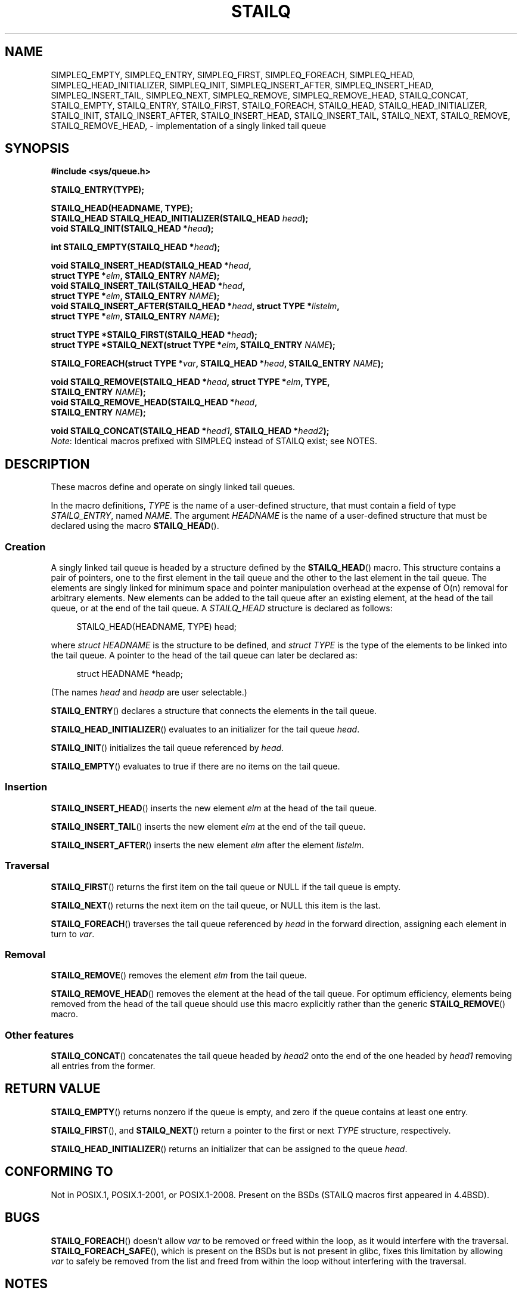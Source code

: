 .\" Copyright (c) 1993
.\"    The Regents of the University of California.  All rights reserved.
.\" and Copyright (c) 2020 by Alejandro Colomar <colomar.6.4.3@gmail.com>
.\"
.\" %%%LICENSE_START(BSD_3_CLAUSE_UCB)
.\" Redistribution and use in source and binary forms, with or without
.\" modification, are permitted provided that the following conditions
.\" are met:
.\" 1. Redistributions of source code must retain the above copyright
.\"    notice, this list of conditions and the following disclaimer.
.\" 2. Redistributions in binary form must reproduce the above copyright
.\"    notice, this list of conditions and the following disclaimer in the
.\"    documentation and/or other materials provided with the distribution.
.\" 3. Neither the name of the University nor the names of its contributors
.\"    may be used to endorse or promote products derived from this software
.\"    without specific prior written permission.
.\"
.\" THIS SOFTWARE IS PROVIDED BY THE REGENTS AND CONTRIBUTORS ``AS IS'' AND
.\" ANY EXPRESS OR IMPLIED WARRANTIES, INCLUDING, BUT NOT LIMITED TO, THE
.\" IMPLIED WARRANTIES OF MERCHANTABILITY AND FITNESS FOR A PARTICULAR PURPOSE
.\" ARE DISCLAIMED.  IN NO EVENT SHALL THE REGENTS OR CONTRIBUTORS BE LIABLE
.\" FOR ANY DIRECT, INDIRECT, INCIDENTAL, SPECIAL, EXEMPLARY, OR CONSEQUENTIAL
.\" DAMAGES (INCLUDING, BUT NOT LIMITED TO, PROCUREMENT OF SUBSTITUTE GOODS
.\" OR SERVICES; LOSS OF USE, DATA, OR PROFITS; OR BUSINESS INTERRUPTION)
.\" HOWEVER CAUSED AND ON ANY THEORY OF LIABILITY, WHETHER IN CONTRACT, STRICT
.\" LIABILITY, OR TORT (INCLUDING NEGLIGENCE OR OTHERWISE) ARISING IN ANY WAY
.\" OUT OF THE USE OF THIS SOFTWARE, EVEN IF ADVISED OF THE POSSIBILITY OF
.\" SUCH DAMAGE.
.\" %%%LICENSE_END
.\"
.\"
.TH STAILQ 3 2021-03-22 "GNU" "Linux Programmer's Manual"
.SH NAME
.\"SIMPLEQ_CONCAT,
SIMPLEQ_EMPTY,
SIMPLEQ_ENTRY,
SIMPLEQ_FIRST,
SIMPLEQ_FOREACH,
.\"SIMPLEQ_FOREACH_FROM,
.\"SIMPLEQ_FOREACH_FROM_SAFE,
.\"SIMPLEQ_FOREACH_SAFE,
SIMPLEQ_HEAD,
SIMPLEQ_HEAD_INITIALIZER,
SIMPLEQ_INIT,
SIMPLEQ_INSERT_AFTER,
SIMPLEQ_INSERT_HEAD,
SIMPLEQ_INSERT_TAIL,
.\"SIMPLEQ_LAST,
SIMPLEQ_NEXT,
SIMPLEQ_REMOVE,
.\"SIMPLEQ_REMOVE_AFTER,
SIMPLEQ_REMOVE_HEAD,
.\"SIMPLEQ_SWAP,
STAILQ_CONCAT,
STAILQ_EMPTY,
STAILQ_ENTRY,
STAILQ_FIRST,
STAILQ_FOREACH,
.\"STAILQ_FOREACH_FROM,
.\"STAILQ_FOREACH_FROM_SAFE,
.\"STAILQ_FOREACH_SAFE,
STAILQ_HEAD,
STAILQ_HEAD_INITIALIZER,
STAILQ_INIT,
STAILQ_INSERT_AFTER,
STAILQ_INSERT_HEAD,
STAILQ_INSERT_TAIL,
.\"STAILQ_LAST,
STAILQ_NEXT,
STAILQ_REMOVE,
.\"STAILQ_REMOVE_AFTER,
STAILQ_REMOVE_HEAD,
.\"STAILQ_SWAP
\- implementation of a singly linked tail queue
.SH SYNOPSIS
.nf
.B #include <sys/queue.h>
.PP
.B STAILQ_ENTRY(TYPE);
.PP
.B STAILQ_HEAD(HEADNAME, TYPE);
.BI "STAILQ_HEAD STAILQ_HEAD_INITIALIZER(STAILQ_HEAD " head );
.BI "void STAILQ_INIT(STAILQ_HEAD *" head );
.PP
.BI "int STAILQ_EMPTY(STAILQ_HEAD *" head );
.PP
.BI "void STAILQ_INSERT_HEAD(STAILQ_HEAD *" head ,
.BI "                         struct TYPE *" elm ", STAILQ_ENTRY " NAME );
.BI "void STAILQ_INSERT_TAIL(STAILQ_HEAD *" head ,
.BI "                         struct TYPE *" elm ", STAILQ_ENTRY " NAME );
.BI "void STAILQ_INSERT_AFTER(STAILQ_HEAD *" head ", struct TYPE *" listelm ,
.BI "                         struct TYPE *" elm ", STAILQ_ENTRY " NAME );
.PP
.BI "struct TYPE *STAILQ_FIRST(STAILQ_HEAD *" head );
.\" .BI "struct TYPE *STAILQ_LAST(STAILQ_HEAD *" head ", struct TYPE *" elm ,
.\" .BI "                          STAILQ_ENTRY " NAME );
.BI "struct TYPE *STAILQ_NEXT(struct TYPE *" elm ", STAILQ_ENTRY " NAME );
.PP
.BI "STAILQ_FOREACH(struct TYPE *" var ", STAILQ_HEAD *" head ", STAILQ_ENTRY " NAME );
.\" .BI "STAILQ_FOREACH_FROM(struct TYPE *" var ", STAILQ_HEAD *" head ,
.\" .BI "                          STAILQ_ENTRY " NAME );
.\" .PP
.\" .BI "STAILQ_FOREACH_SAFE(struct TYPE *" var ", STAILQ_HEAD *" head ,
.\" .BI "                          STAILQ_ENTRY " NAME ", struct TYPE *" temp_var );
.\" .BI "STAILQ_FOREACH_FROM_SAFE(struct TYPE *" var ", STAILQ_HEAD *" head ,
.\" .BI "                          STAILQ_ENTRY " NAME ", struct TYPE *" temp_var );
.PP
.BI "void STAILQ_REMOVE(STAILQ_HEAD *" head ", struct TYPE *" elm ", TYPE,"
.BI "                         STAILQ_ENTRY " NAME );
.BI "void STAILQ_REMOVE_HEAD(STAILQ_HEAD *" head ,
.BI "                         STAILQ_ENTRY " NAME );
.\" .BI "void STAILQ_REMOVE_AFTER(STAILQ_HEAD *" head ", struct TYPE *" elm ,
.\" .BI "                          STAILQ_ENTRY " NAME );
.PP
.BI "void STAILQ_CONCAT(STAILQ_HEAD *" head1 ", STAILQ_HEAD *" head2 );
.\" .BI "void STAILQ_SWAP(STAILQ_HEAD *" head1 ", STAILQ_HEAD *" head2 ,
.\" .BI "                          STAILQ_ENTRY " NAME );
.fi
.IR Note :
Identical macros prefixed with SIMPLEQ instead of STAILQ exist; see NOTES.
.SH DESCRIPTION
These macros define and operate on singly linked tail queues.
.PP
In the macro definitions,
.I TYPE
is the name of a user-defined structure,
that must contain a field of type
.IR STAILQ_ENTRY ,
named
.IR NAME .
The argument
.I HEADNAME
is the name of a user-defined structure that must be declared
using the macro
.BR STAILQ_HEAD ().
.SS Creation
A singly linked tail queue is headed by a structure defined by the
.BR STAILQ_HEAD ()
macro.
This structure contains a pair of pointers,
one to the first element in the tail queue and the other to
the last element in the tail queue.
The elements are singly linked for minimum space and pointer
manipulation overhead at the expense of O(n) removal for arbitrary elements.
New elements can be added to the tail queue after an existing element,
at the head of the tail queue, or at the end of the tail queue.
A
.I STAILQ_HEAD
structure is declared as follows:
.PP
.in +4
.EX
STAILQ_HEAD(HEADNAME, TYPE) head;
.EE
.in
.PP
where
.I struct HEADNAME
is the structure to be defined, and
.I struct TYPE
is the type of the elements to be linked into the tail queue.
A pointer to the head of the tail queue can later be declared as:
.PP
.in +4
.EX
struct HEADNAME *headp;
.EE
.in
.PP
(The names
.I head
and
.I headp
are user selectable.)
.PP
.BR STAILQ_ENTRY ()
declares a structure that connects the elements in the tail queue.
.PP
.BR STAILQ_HEAD_INITIALIZER ()
evaluates to an initializer for the tail queue
.IR head .
.PP
.BR STAILQ_INIT ()
initializes the tail queue referenced by
.IR head .
.PP
.BR STAILQ_EMPTY ()
evaluates to true if there are no items on the tail queue.
.SS Insertion
.BR STAILQ_INSERT_HEAD ()
inserts the new element
.I elm
at the head of the tail queue.
.PP
.BR STAILQ_INSERT_TAIL ()
inserts the new element
.I elm
at the end of the tail queue.
.PP
.BR STAILQ_INSERT_AFTER ()
inserts the new element
.I elm
after the element
.IR listelm .
.SS Traversal
.BR STAILQ_FIRST ()
returns the first item on the tail queue or NULL if the tail queue is empty.
.\" .PP
.\" .BR STAILQ_LAST ()
.\" returns the last item on the tail queue.
.\" If the tail queue is empty the return value is NULL .
.PP
.BR STAILQ_NEXT ()
returns the next item on the tail queue, or NULL this item is the last.
.PP
.BR STAILQ_FOREACH ()
traverses the tail queue referenced by
.I head
in the forward direction,
assigning each element in turn to
.IR var .
.\" .PP
.\" .BR STAILQ_FOREACH_FROM ()
.\" behaves identically to
.\" .BR STAILQ_FOREACH ()
.\" when
.\" .I var
.\" is NULL, else it treats
.\" .I var
.\" as a previously found STAILQ element and begins the loop at
.\" .I var
.\" instead of the first element in the STAILQ referenced by
.\" .IR head .
.\" .PP
.\" .BR STAILQ_FOREACH_SAFE ()
.\" traverses the tail queue referenced by
.\" .I head
.\" in the forward direction, assigning each element
.\" in turn to
.\" .IR var .
.\" However, unlike
.\" .BR STAILQ_FOREACH ()
.\" here it is permitted to both remove
.\" .I var
.\" as well as free it from within the loop safely without interfering with the
.\" traversal.
.\" .PP
.\" .BR STAILQ_FOREACH_FROM_SAFE ()
.\" behaves identically to
.\" .BR STAILQ_FOREACH_SAFE ()
.\" when
.\" .I var
.\" is NULL, else it treats
.\" .I var
.\" as a previously found STAILQ element and begins the loop at
.\" .I var
.\" instead of the first element in the STAILQ referenced by
.\" .IR head .
.SS Removal
.BR STAILQ_REMOVE ()
removes the element
.I elm
from the tail queue.
.PP
.BR STAILQ_REMOVE_HEAD ()
removes the element at the head of the tail queue.
For optimum efficiency,
elements being removed from the head of the tail queue should
use this macro explicitly rather than the generic
.BR STAILQ_REMOVE ()
macro.
.\" .PP
.\" .BR STAILQ_REMOVE_AFTER ()
.\" removes the element after
.\" .I elm
.\" from the tail queue.
.\" Unlike
.\" .BR STAILQ_REMOVE (),
.\" this macro does not traverse the entire tail queue.
.SS Other features
.BR STAILQ_CONCAT ()
concatenates the tail queue headed by
.I head2
onto the end of the one headed by
.I head1
removing all entries from the former.
.\" .PP
.\" .BR STAILQ_SWAP ()
.\" swaps the contents of
.\" .I head1
.\" and
.\" .IR head2 .
.SH RETURN VALUE
.BR STAILQ_EMPTY ()
returns nonzero if the queue is empty,
and zero if the queue contains at least one entry.
.PP
.BR STAILQ_FIRST (),
and
.BR STAILQ_NEXT ()
return a pointer to the first or next
.I TYPE
structure, respectively.
.PP
.BR STAILQ_HEAD_INITIALIZER ()
returns an initializer that can be assigned to the queue
.IR head .
.SH CONFORMING TO
Not in POSIX.1, POSIX.1-2001, or POSIX.1-2008.
Present on the BSDs
(STAILQ macros first appeared in 4.4BSD).
.SH BUGS
.BR STAILQ_FOREACH ()
doesn't allow
.I var
to be removed or freed within the loop,
as it would interfere with the traversal.
.BR STAILQ_FOREACH_SAFE (),
which is present on the BSDs but is not present in glibc,
fixes this limitation by allowing
.I var
to safely be removed from the list and freed from within the loop
without interfering with the traversal.
.SH NOTES
Some BSDs provide SIMPLEQ instead of STAILQ.
They are identical, but for historical reasons
they were named differently on different BSDs.
STAILQ originated on FreeBSD, and SIMPLEQ originated on NetBSD.
For compatibility reasons, some systems provide both sets of macros.
Glibc provides both STAILQ and SIMPLEQ,
which are identical except for a missing SIMPLEQ equivalent to
.BR STAILQ_CONCAT ().
.SH EXAMPLES
.EX
#include <stddef.h>
#include <stdio.h>
#include <stdlib.h>
#include <sys/queue.h>

struct entry {
    int data;
    STAILQ_ENTRY(entry) entries;        /* Singly linked tail queue */
};

STAILQ_HEAD(stailhead, entry);

int
main(void)
{
    struct entry *n1, *n2, *n3, *np;
    struct stailhead head;                  /* Singly linked tail queue
                                               head */

    STAILQ_INIT(&head);                     /* Initialize the queue */

    n1 = malloc(sizeof(struct entry));      /* Insert at the head */
    STAILQ_INSERT_HEAD(&head, n1, entries);

    n1 = malloc(sizeof(struct entry));      /* Insert at the tail */
    STAILQ_INSERT_TAIL(&head, n1, entries);

    n2 = malloc(sizeof(struct entry));      /* Insert after */
    STAILQ_INSERT_AFTER(&head, n1, n2, entries);

    STAILQ_REMOVE(&head, n2, entry, entries); /* Deletion */
    free(n2);

    n3 = STAILQ_FIRST(&head);
    STAILQ_REMOVE_HEAD(&head, entries);     /* Deletion from the head */
    free(n3);

    n1 = STAILQ_FIRST(&head);
    n1\->data = 0;
    for (int i = 1; i < 5; i++) {
        n1 = malloc(sizeof(struct entry));
        STAILQ_INSERT_HEAD(&head, n1, entries);
        n1\->data = i;
    }
                                            /* Forward traversal */
    STAILQ_FOREACH(np, &head, entries)
        printf("%i\en", np\->data);
                                            /* TailQ deletion */
    n1 = STAILQ_FIRST(&head);
    while (n1 != NULL) {
        n2 = STAILQ_NEXT(n1, entries);
        free(n1);
        n1 = n2;
    }
    STAILQ_INIT(&head);

    exit(EXIT_SUCCESS);
}
.EE
.SH SEE ALSO
.BR insque (3),
.BR queue (7)
.SH COLOPHON
This page is part of release 5.12 of the Linux
.I man-pages
project.
A description of the project,
information about reporting bugs,
and the latest version of this page,
can be found at
\%https://www.kernel.org/doc/man\-pages/.
